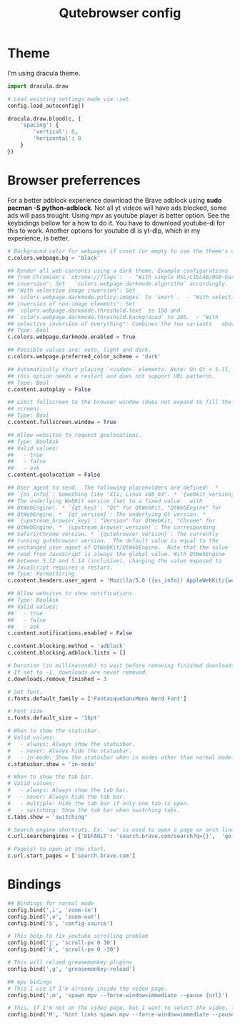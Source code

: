 #+TITLE: Qutebrowser config
#+PROPERTY: header-args :tangle config.py
#+STARTUP: overview

* Theme
I'm using dracula theme.
#+begin_src python
import dracula.draw

# Load existing settings made via :set
config.load_autoconfig()

dracula.draw.blood(c, {
    'spacing': {
        'vertical': 6,
        'horizontal': 8
    }
})

#+end_src

* Browser preferrences
For a better adblock experience download the Brave adblock using *sudo pacman -S python-adblock*. Not all yt videos will have ads blocked, some ads will pass trought. Using mpv as youtube player is better option. See the keybidings bellow for a how to do it. You have to download youtube-dl for this to work. Another options for youtube dl is yt-dlp, which in my experience, is better.
#+begin_src python
# Background color for webpages if unset (or empty to use the theme's color).
c.colors.webpage.bg = 'black'

## Render all web contents using a dark theme. Example configurations
## from Chromium's `chrome://flags`:  - "With simple HSL/CIELAB/RGB-based
## inversion": Set   `colors.webpage.darkmode.algorithm` accordingly.  -
## "With selective image inversion": Set
## `colors.webpage.darkmode.policy.images` to `smart`.  - "With selective
## inversion of non-image elements": Set
## `colors.webpage.darkmode.threshold.text` to 150 and
## `colors.webpage.darkmode.threshold.background` to 205.  - "With
## selective inversion of everything": Combines the two variants   above.
## Type: Bool
c.colors.webpage.darkmode.enabled = True

## Possible values are: auto, light and dark.
c.colors.webpage.preferred_color_scheme = 'dark'

## Automatically start playing `<video>` elements. Note: On Qt < 5.11,
## this option needs a restart and does not support URL patterns.
## Type: Bool
c.content.autoplay = False

## Limit fullscreen to the browser window (does not expand to fill the
## screen).
## Type: Bool
c.content.fullscreen.window = True

## Allow websites to request geolocations.
## Type: BoolAsk
## Valid values:
##   - true
##   - false
##   - ask
c.content.geolocation = False

## User agent to send.  The following placeholders are defined:  *
## `{os_info}`: Something like "X11; Linux x86_64". * `{webkit_version}`:
## The underlying WebKit version (set to a fixed value   with
## QtWebEngine). * `{qt_key}`: "Qt" for QtWebKit, "QtWebEngine" for
## QtWebEngine. * `{qt_version}`: The underlying Qt version. *
## `{upstream_browser_key}`: "Version" for QtWebKit, "Chrome" for
## QtWebEngine. * `{upstream_browser_version}`: The corresponding
## Safari/Chrome version. * `{qutebrowser_version}`: The currently
## running qutebrowser version.  The default value is equal to the
## unchanged user agent of QtWebKit/QtWebEngine.  Note that the value
## read from JavaScript is always the global value. With QtWebEngine
## between 5.12 and 5.14 (inclusive), changing the value exposed to
## JavaScript requires a restart.
## Type: FormatString
c.content.headers.user_agent = 'Mozilla/5.0 ({os_info}) AppleWebKit/{webkit_version} (KHTML, like Gecko) {qt_key}/{qt_version} {upstream_browser_key}/{upstream_browser_version} Safari/{webkit_version}'

## Allow websites to show notifications.
## Type: BoolAsk
## Valid values:
##   - true
##   - false
##   - ask
c.content.notifications.enabled = False

c.content.blocking.method = 'adblock'
c.content.blocking.adblock.lists = []

# Duration (in milliseconds) to wait before removing finished downloads.
# If set to -1, downloads are never removed.
c.downloads.remove_finished = 3

# Set font.
c.fonts.default_family = ['FantasqueSansMono Nerd Font']

# Font size
c.fonts.default_size = '16pt'

# When to show the statusbar.
# Valid values:
#   - always: Always show the statusbar.
#   - never: Always hide the statusbar.
#   - in-mode: Show the statusbar when in modes other than normal mode.
c.statusbar.show = 'in-mode'

# When to show the tab bar.
# Valid values:
#   - always: Always show the tab bar.
#   - never: Always hide the tab bar.
#   - multiple: Hide the tab bar if only one tab is open.
#   - switching: Show the tab bar when switching tabs.
c.tabs.show = 'switching'

# Search engine shortcuts. Ex: 'aw' is used to open a page on arch linux. aw<space><word/sentences>
c.url.searchengines = {'DEFAULT': 'search.brave.com/search?q={}',  'go': 'https://www.google.com/search?hl=en&q={}', "aw": "https://wiki.archlinux.org/?search={}", 'wk': "https://www.wikipedia.org/w/index.php?title=Special:Search&search={}", 'mdn': "https://developer.mozilla.org/en-US/search?q={}", 'swk': 'https://simple.wikipedia.org/wiki/{}'}

# Page(s) to open at the start.
c.url.start_pages = ['search.brave.com']
#+end_src

* Bindings
#+begin_src python
## Bindings for normal mode
config.bind(',i', 'zoom-in')
config.bind(',o', 'zoom-out')
config.bind('S', 'config-source')

# This help to fix youtube scrolling problem
config.bind('j', 'scroll-px 0 30')
config.bind('k', 'scroll-px 0 -30')

# This will reload greasemonkey plugins
config.bind(',g', 'greasemonkey-reload')

## mpv bidings
# This I use if I'm already inside the video page.
config.bind(',m', 'spawn mpv --force-window=immediate --pause {url}')

# This, if I'm not on the video page, but I want to select the video, like using 'f', and to open it on mpv.
config.bind('M', 'hint links spawn mpv --force-window=immediate --pause {hint-url}')
#+end_src
